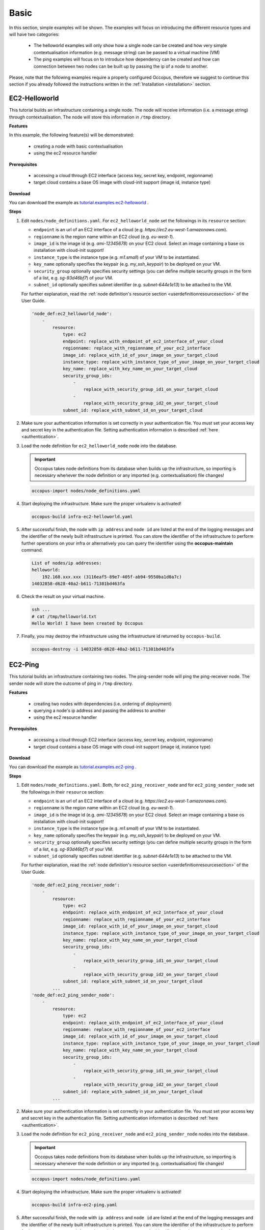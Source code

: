 .. _tutorial-basic:

Basic
-----

In this section, simple examples will be shown. The examples will focus on introducing the different resource types and will have two categories:

 - The helloworld examples will only show how a single node can be created and how very simple contextualisation information (e.g. message string) can be passed to a virtual machine (VM)
 - The ping examples will focus on to introduce how dependency can be created and how can connection between two nodes can be built up by passing the ip of a node to another.

Please, note that the following examples require a properly configured Occopus, therefore we suggest to continue this section if you already followed the instructions written in the :ref:`Installation <installation>` section.

EC2-Helloworld
~~~~~~~~~~~~~~
This tutorial builds an infrastructure containing a single node. The node will receive information (i.e. a message string) through contextualisation. The node will store this information in ``/tmp`` directory.

**Features**

In this example, the following feature(s) will be demonstrated:

 - creating a node with basic contextualisation
 - using the ec2 resource handler

**Prerequisites**

 - accessing a cloud through EC2 interface (access key, secret key, endpoint, regionname)
 - target cloud contains a base OS image with cloud-init support (image id, instance type)

**Download**

You can download the example as `tutorial.examples.ec2-helloworld <../../examples/ec2-helloworld.tgz>`_ .

**Steps**

#. Edit ``nodes/node_definitions.yaml``. For ``ec2_helloworld_node`` set the followings in its ``resource`` section:

   - ``endpoint`` is an url of an EC2 interface of a cloud (e.g. `https://ec2.eu-west-1.amazonaws.com`). 
   - ``regionname`` is the region name within an EC2 cloud (e.g. `eu-west-1`).
   - ``image_id`` is the image id (e.g. `ami-12345678`) on your EC2 cloud. Select an image containing a base os installation with cloud-init support!
   - ``instance_type`` is the instance type (e.g. `m1.small`) of your VM to be instantiated.
   - ``key_name``  optionally specifies the keypair (e.g. `my_ssh_keypair`) to be deployed on your VM. 
   - ``security_group`` optionally specifies security settings (you can define multiple security groups in the form of a list, e.g. `sg-93d46bf7`) of your VM.
   - ``subnet_id`` optionally specifies subnet identifier (e.g. `subnet-644e1e13`) to be attached to the VM. 

   For further explanation, read the :ref:`node definition's resource section <userdefinitionresourcesection>` of the User Guide. 

   .. code::

     'node_def:ec2_helloworld_node':
         -
             resource:
                 type: ec2
                 endpoint: replace_with_endpoint_of_ec2_interface_of_your_cloud
                 regionname: replace_with_regionname_of_your_ec2_interface
                 image_id: replace_with_id_of_your_image_on_your_target_cloud
                 instance_type: replace_with_instance_type_of_your_image_on_your_target_cloud
                 key_name: replace_with_key_name_on_your_target_cloud
                 security_group_ids:
                     -
                         replace_with_security_group_id1_on_your_target_cloud
                     -
                         replace_with_security_group_id2_on_your_target_cloud
                 subnet_id: replace_with_subnet_id_on_your_target_cloud

#. Make sure your authentication information is set correctly in your authentication file. You must set your access key and secret key in the authentication file. Setting authentication information is described :ref:`here <authentication>`.

#. Load the node definition for ``ec2_helloworld_node`` node into the database. 

   .. important::

      Occopus takes node definitions from its database when builds up the infrastructure, so importing is necessary whenever the node definition or any imported (e.g. contextualisation) file changes!
   
   .. code::

      occopus-import nodes/node_definitions.yaml

#. Start deploying the infrastructure. Make sure the proper virtualenv is activated!

   .. code::

      occopus-build infra-ec2-helloworld.yaml 

#. After successful finish, the node with ``ip address`` and ``node id`` are listed at the end of the logging messages and the identifier of the newly built infrastructure is printed. You can store the identifier of the infrastructure to perform further operations on your infra or alternatively you can query the identifier using the **occopus-maintain** command.

   .. code::

      List of nodes/ip addresses:
      helloworld:
          192.168.xxx.xxx (3116eaf5-89e7-405f-ab94-9550ba1d0a7c)
      14032858-d628-40a2-b611-71381bd463fa

#. Check the result on your virtual machine.

   .. code::
        
      ssh ...
      # cat /tmp/helloworld.txt
      Hello World! I have been created by Occopus

#. Finally, you may destroy the infrastructure using the infrastructure id returned by ``occopus-build``.

   .. code::

      occopus-destroy -i 14032858-d628-40a2-b611-71381bd463fa

EC2-Ping
~~~~~~~~
This tutorial builds an infrastructure containing two nodes. The ping-sender node will ping the ping-receiver node. The sender node will store the outcome of ping in ``/tmp`` directory.

**Features**

 - creating two nodes with dependencies (i.e. ordering of deployment)
 - querying a node's ip address and passing the address to another
 - using the ec2 resource handler

**Prerequisites**

 - accessing a cloud through EC2 interface (access key, secret key, endpoint, regionname)
 - target cloud contains a base OS image with cloud-init support (image id, instance type)

**Download**

You can download the example as `tutorial.examples.ec2-ping <../../examples/ec2-ping.tgz>`_ .

**Steps**

#. Edit ``nodes/node_definitions.yaml``. Both, for ``ec2_ping_receiver_node`` and for ``ec2_ping_sender_node`` set the followings in their ``resource`` section:

   - ``endpoint`` is an url of an EC2 interface of a cloud (e.g. `https://ec2.eu-west-1.amazonaws.com`).
   - ``regionname`` is the region name within an EC2 cloud (e.g. `eu-west-1`).
   - ``image_id`` is the image id (e.g. `ami-12345678`) on your EC2 cloud. Select an image containing a base os installation with cloud-init support!
   - ``instance_type`` is the instance type (e.g. `m1.small`) of your VM to be instantiated.
   - ``key_name``  optionally specifies the keypair (e.g. `my_ssh_keypair`) to be deployed on your VM.
   - ``security_group`` optionally specifies security settings (you can define multiple security groups in the form of a list, e.g. `sg-93d46bf7`) of your VM.
   - ``subnet_id`` optionally specifies subnet identifier (e.g. `subnet-644e1e13`) to be attached to the VM.

   For further explanation, read the :ref:`node definition's resource section <userdefinitionresourcesection>` of the User Guide.
   
   .. code::

     'node_def:ec2_ping_receiver_node':
         -
             resource:
                 type: ec2
                 endpoint: replace_with_endpoint_of_ec2_interface_of_your_cloud
                 regionname: replace_with_regionname_of_your_ec2_interface
                 image_id: replace_with_id_of_your_image_on_your_target_cloud
                 instance_type: replace_with_instance_type_of_your_image_on_your_target_cloud
                 key_name: replace_with_key_name_on_your_target_cloud
                 security_group_ids:
                     -
                         replace_with_security_group_id1_on_your_target_cloud
                     -
                         replace_with_security_group_id2_on_your_target_cloud
                 subnet_id: replace_with_subnet_id_on_your_target_cloud
             ...
     'node_def:ec2_ping_sender_node':
         -
             resource:
                 type: ec2
                 endpoint: replace_with_endpoint_of_ec2_interface_of_your_cloud
                 regionname: replace_with_regionname_of_your_ec2_interface
                 image_id: replace_with_id_of_your_image_on_your_target_cloud
                 instance_type: replace_with_instance_type_of_your_image_on_your_target_cloud
                 key_name: replace_with_key_name_on_your_target_cloud
                 security_group_ids:
                     -
                         replace_with_security_group_id1_on_your_target_cloud
                     -
                         replace_with_security_group_id2_on_your_target_cloud
                 subnet_id: replace_with_subnet_id_on_your_target_cloud
             ...

#. Make sure your authentication information is set correctly in your authentication file. You must set your access key and secret key in the authentication file. Setting authentication information is described :ref:`here <authentication>`.

#. Load the node definition for ``ec2_ping_receiver_node`` and ``ec2_ping_sender_node`` nodes into the database. 

   .. important::

      Occopus takes node definitions from its database when builds up the infrastructure, so importing is necessary whenever the node definition or any imported (e.g. contextualisation) file changes!
   
   .. code::

      occopus-import nodes/node_definitions.yaml

#. Start deploying the infrastructure. Make sure the proper virtualenv is activated!

   .. code::

      occopus-build infra-ec2-ping.yaml 

#. After successful finish, the node with ``ip address`` and ``node id`` are listed at the end of the logging messages and the identifier of the newly built infrastructure is printed. You can store the identifier of the infrastructure to perform further operations on your infra or alternatively you can query the identifier using the **occopus-maintain** command.

   .. code::
   
      List of ip addresses:
      ping_receiver:
          192.168.xxx.xxx (f639a4ad-e9cb-478d-8208-9700415b95a4)
      ping_sender:
          192.168.yyy.yyy (99bdeb76-2295-4be7-8f14-969ab9d222b8)

      30f566d1-9945-42be-b603-795d604b362f

#. Check the result on your virtual machine.

   .. code::

      ssh ...
      # cat /tmp/message.txt
      Hello World! I am the sender node created by Occopus.
      # cat /tmp/ping-result.txt
      PING 192.168.xxx.xxx (192.168.xxx.xxx) 56(84) bytes of data.
      64 bytes from 192.168.xxx.xxx: icmp_seq=1 ttl=64 time=2.74 ms
      64 bytes from 192.168.xxx.xxx: icmp_seq=2 ttl=64 time=0.793 ms
      64 bytes from 192.168.xxx.xxx: icmp_seq=3 ttl=64 time=0.865 ms
      64 bytes from 192.168.xxx.xxx: icmp_seq=4 ttl=64 time=0.882 ms
      64 bytes from 192.168.xxx.xxx: icmp_seq=5 ttl=64 time=0.786 ms

      --- 192.168.xxx.xxx ping statistics ---
      5 packets transmitted, 5 received, 0% packet loss, time 4003ms
      rtt min/avg/max/mdev = 0.786/1.215/2.749/0.767 ms

#. Finally, you may destroy the infrastructure using the infrastructure id returned by ``occopus-build``.

   .. code::

      occopus-destroy -i 30f566d1-9945-42be-b603-795d604b362f

Nova-Helloworld
~~~~~~~~~~~~~~~
This tutorial builds an infrastructure containing a single node. The node will receive information (i.e. a message string) through contextualisation. The node will store this information in ``/tmp`` directory.

**Features**

 - creating a node with basic contextualisation
 - using the nova resource handler

**Prerequisites**

 - accessing an OpenStack cloud through its Nova interface (username/pasword or X.509 VOMS proxy, endpoint, tenant_name)
 - target cloud contains a base OS image with cloud-init support (image_id, flavor_name)

**Download**

You can download the example as `tutorial.examples.nova-helloworld <../../examples/nova-helloworld.tgz>`_ .

**Steps**

#. Edit ``nodes/node_definitions.yaml``. For ``nova_helloworld_node`` set the followings in its ``resource`` section:

   - ``endpoint`` must point to the endpoint (url) of your target Nova cloud. 
   - ``tenant_name`` is the tenant on your target Nova cloud.
   - ``image_id`` is the image id on your Nova cloud. Select an image containing a base os installation with cloud-init support!
   - ``flavor_name`` is the type of flavor to be instantiated on your Nova cloud.
   - ``server_name`` optionally defines the hostname of VM.
   - ``key_name`` optionally sets the name of the keypair to be associated to the instance. Keypair name must exist on the target nova cloud before launching the VM. 
   - ``security_groups`` optionally specifies security settings (you can define multiple security groups in the form of a list) for your VM.
   - ``floating_ip`` optionally allocates new floating IP address to the VM.
   
   For further explanation, read the :ref:`node definition's resource section <userdefinitionresourcesection>` of the User Guide. 

   .. code::

     'node_def:nova_helloworld_node':
         -
             resource:
                 type: nova
                 endpoint: replace_with_endpoint_of_nova_interface_of_your_cloud
                 tenant_name: replace_with_tenant_to_use
                 image_id: replace_with_id_of_your_image_on_your_target_cloud
                 flavor_name: replace_with_id_of_the_flavor_on_your_target_cloud
                 server_name: myhelloworld
                 key_name: replace_with_name_of_keypair_or_remove
                 security_groups:
                     -
                         replace_with_security_group_to_add_or_remove_section
                 floating_ip: add_yes_if_you_need_floating_ip_or_remove

#. Make sure your authentication information is set correctly in your authentication file. You must set your username/password or in case of x509 voms authentication the path of your VOMS proxy in the authentication file. Setting authentication information is described :ref:`here <authentication>`.

#. Load the node definition for ``nova_helloworld_node`` node into the database. 
  
   .. important::

      Occopus takes node definitions from its database when builds up the infrastructure, so importing is necessary whenever the node definition or any imported (e.g. contextualisation) file changes!
   
   .. code::

      occopus-import nodes/node_definitions.yaml

#. Start deploying the infrastructure. Make sure the proper virtualenv is activated!

   .. code::

      occopus-build infra-nova-helloworld.yaml 

#. After successful finish, the node with ``ip address`` and ``node id`` are listed at the end of the logging messages and the identifier of the newly built infrastructure is printed. You can store the identifier of the infrastructure to perform further operations on your infra or alternatively you can query the identifier using the **occopus-maintain** command.

   .. code::

      List of nodes/ip addresses:
      helloworld:
          192.168.xxx.xxx (3116eaf5-89e7-405f-ab94-9550ba1d0a7c)
      14032858-d628-40a2-b611-71381bd463fa

#. Check the result on your virtual machine.

   .. code::
        
      ssh ...
      # cat /tmp/helloworld.txt
      Hello World! I have been created by Occopus

#. Finally, you may destroy the infrastructure using the infrastructure id returned by ``occopus-build``.

   .. code::

      occopus-destroy -i 14032858-d628-40a2-b611-71381bd463fa

Nova-Ping
~~~~~~~~~
This tutorial builds an infrastructure containing two nodes. The ping-sender node will
ping the ping-receiver node. The sender node will store the outcome of ping in ``/tmp`` directory.

**Features**

 - creating two nodes with dependencies (i.e. ordering of deployment)
 - querying a node's ip address and passing the address to another
 - using the nova resource handler

**Prerequisites**

 - accessing an OpenStack cloud through its Nova interface (username/pasword or X.509 VOMS proxy, endpoint, tenant_name)
 - target cloud contains a base OS image with cloud-init support (image_id, flavor_name)

**Download**

You can download the example as `tutorial.examples.nova-ping <../../examples/nova-ping.tgz>`_ .

**Steps**

#. Edit ``nodes/node_definitions.yaml``. Both, for ``nova_ping_receiver_node`` and for ``nova_ping_sender_node`` set the followings in their ``resource`` section:
   
   - ``endpoint`` must point to the endpoint (url) of your target Nova cloud. 
   - ``tenant_name`` is the tenant on your target Nova cloud.
   - ``image_id`` is the image id on your Nova cloud. Select an image containing a base os installation with cloud-init support!
   - ``flavor_name`` is the type of flavor to be instantiated on your Nova cloud.
   - ``server_name`` optionally defines the hostname of VM.
   - ``key_name`` optionally sets the name of the keypair to be associated to the instance. Keypair name must exist on the target nova cloud before launching the VM. 
   - ``security_groups`` optionally specifies security settings (you can define multiple security groups in the form of a list) for your VM.
   - ``floating_ip`` optionally allocates new floating IP address to the VM.

   For further explanation, read the :ref:`node definition's resource section <userdefinitionresourcesection>` of the User Guide. 

   .. code::

     'node_def:nova_ping_receiver_node':
	 -
	     resource:
		 type: nova
		 endpoint: replace_with_endpoint_of_nova_interface_of_your_cloud
		 tenant_name: replace_with_tenant_to_use
		 image_id: replace_with_id_of_your_image_on_your_target_cloud
		 server_name: my-ping-receiver
		 flavor_name: replace_with_id_of_the_flavor_on_your_target_cloud
		 key_name: replace_with_name_of_keypair_or_remove
		 security_groups:
		     -
			 replace_with_security_group_to_add_or_remove_section
		 floating_ip: add_yes_if_you_need_floating_ip_or_remove
             ...
     'node_def:nova_ping_sender_node':
	 -
	     resource:
		 type: nova
		 endpoint: replace_with_endpoint_of_nova_interface_of_your_cloud
		 tenant_name: replace_with_tenant_to_use
		 image_id: replace_with_id_of_your_image_on_your_target_cloud
		 flavor_name: replace_with_id_of_the_flavor_on_your_target_cloud
		 key_name: replace_with_name_of_keypair_or_remove
		 security_groups:
		     -
			 replace_with_security_group_to_add_or_remove_section
		 floating_ip: add_yes_if_you_need_floating_ip_or_remove

#. Make sure your authentication information is set correctly in your authentication file. You must set your username/password or in case of x509 voms authentication the path of your VOMS proxy in the authentication file. Setting authentication information is described :ref:`here <authentication>`.

#. Load the node definition for ``nova_ping_receiver_node`` and ``nova_ping_sender_node`` nodes into the database.
   
   .. important::

      Occopus takes node definitions from its database when builds up the infrastructure, so importing is necessary whenever the node definition or any imported (e.g. contextualisation) file changes!
   
   .. code::

      occopus-import nodes/node_definitions.yaml

#. Start deploying the infrastructure. Make sure the proper virtualenv is activated!

   .. code::

      occopus-build infra-nova-ping.yaml 

#. After successful finish, the node with ``ip address`` and ``node id`` are listed at the end of the logging messages and the identifier of the newly built infrastructure is printed. You can store the identifier of the infrastructure to perform further operations on your infra or alternatively you can query the identifier using the **occopus-maintain** command.

   .. code::
   
      List of ip addresses:
      ping_receiver:
          192.168.xxx.xxx (f639a4ad-e9cb-478d-8208-9700415b95a4)
      ping_sender:
          192.168.yyy.yyy (99bdeb76-2295-4be7-8f14-969ab9d222b8)

      30f566d1-9945-42be-b603-795d604b362f

#. Check the result on your virtual machine.

   .. code::

      ssh ...
      # cat /tmp/message.txt
      Hello World! I am the sender node created by Occopus.
      # cat /tmp/ping-result.txt
      PING 192.168.xxx.xxx (192.168.xxx.xxx) 56(84) bytes of data.
      64 bytes from 192.168.xxx.xxx: icmp_seq=1 ttl=64 time=2.74 ms
      64 bytes from 192.168.xxx.xxx: icmp_seq=2 ttl=64 time=0.793 ms
      64 bytes from 192.168.xxx.xxx: icmp_seq=3 ttl=64 time=0.865 ms
      64 bytes from 192.168.xxx.xxx: icmp_seq=4 ttl=64 time=0.882 ms
      64 bytes from 192.168.xxx.xxx: icmp_seq=5 ttl=64 time=0.786 ms

      --- 192.168.xxx.xxx ping statistics ---
      5 packets transmitted, 5 received, 0% packet loss, time 4003ms
      rtt min/avg/max/mdev = 0.786/1.215/2.749/0.767 ms

#. Finally, you may destroy the infrastructure using the infrastructure id returned by ``occopus-build``.

   .. code::

      occopus-destroy -i 30f566d1-9945-42be-b603-795d604b362f

OCCI-Helloworld
~~~~~~~~~~~~~~~
This tutorial builds an infrastructure containing a single node. The node will receive information (i.e. a message string) through contextualisation. The node will store this information in ``/tmp`` directory.

**Features**

 - creating a node with basic contextualisation
 - using the occi resource handler

**Prerequisites**

 - accessing an OCCI cloud through its OCCI interface (endpoint, X.509 VOMS proxy)
 - target cloud contains a base OS image with cloud-init support (os_tpl, resource_tpl)
 - properly installed occi command-line client utility (occi command)

**Download**

You can download the example as `tutorial.examples.occi-helloworld <../../examples/occi-helloworld.tgz>`_ .

**Steps**

#. Edit ``nodes/node_definitions.yaml``. For ``occi_helloworld_node`` set the followings in its ``resource`` section:

   - ``endpoint`` is an url of an Occi interface of a cloud (e.g. `https://carach5.ics.muni.cz:11443`) stored in the EGI AppDB. 
   - ``os_tpl`` is an image identifier for Occi (e.g. `os_tpl#uuid_egi_ubuntu_server_14_04_lts_fedcloud_warg_131`) stored in the EGI AppDB. Select an image containing a base os installation with cloud-init support!
   - ``resource_tpl`` is the instance type in Occi (e.g. `http://fedcloud.egi.eu/occi/compute/flavour/1.0#medium`) stored in the EGI AppDB.
   - ``link``  specifies the network (e.g. `https://carach5.ics.muni.cz:11443/network/24` and/or storage resources to be attached to the VM. 
   - ``public_key`` specifies the path to your ssh public key (e.g. `/home/user/.ssh/authorized_keys`) to be deployed on the target VM.

   For further explanation, read the :ref:`node definition's resource section <userdefinitionresourcesection>` of the User Guide. 

   .. code::

     'node_def:occi_helloworld_node':
         -
             resource:
                 type: occi
                 endpoint: replace_with_endpoint_of_occi_interface_from_egi_appdb
                 os_tpl: replace_with_occi_id_from_egi_appdb
                 resource_tpl: replace_with_template_id_from_egi_appdb
                 link:
                     -
                         replace_with_public_network_identifier_or_remove
                 public_key: replace_with_path_to_your_ssh_public_key

#. Make sure your authentication information is set correctly in your authentication file. You must set the path of your VOMS proxy in the authentication file. Setting authentication information is described :ref:`here <authentication>`.

#. Load the node definition for ``occi_helloworld_node`` node into the database. 
  
   .. important::

      Occopus takes node definitions from its database when builds up the infrastructure, so importing is necessary whenever the node definition or any imported (e.g. contextualisation) file changes!
   
   .. code::

      occopus-import nodes/node_definitions.yaml

#. Start deploying the infrastructure. Make sure the proper virtualenv is activated!

   .. code::

      occopus-build infra-occi-helloworld.yaml 

#. After successful finish, the node with ``ip address`` and ``node id`` are listed at the end of the logging messages and the identifier of the newly built infrastructure is printed. You can store the identifier of the infrastructure to perform further operations on your infra or alternatively you can query the identifier using the **occopus-maintain** command.

   .. code::

      List of nodes/ip addresses:
      helloworld:
          192.168.xxx.xxx (3116eaf5-89e7-405f-ab94-9550ba1d0a7c)
      14032858-d628-40a2-b611-71381bd463fa

#. Check the result on your virtual machine.

   .. code::
        
      ssh ...
      # cat /tmp/helloworld.txt
      Hello World! I have been created by Occopus

#. Finally, you may destroy the infrastructure using the infrastructure id returned by ``occopus-build``.

   .. code::

      occopus-destroy -i 14032858-d628-40a2-b611-71381bd463fa

OCCI-Ping
~~~~~~~~~
This tutorial builds an infrastructure containing two nodes. The ping-sender node will
ping the ping-receiver node. The sender node will store the outcome of ping in ``/tmp`` directory.

**Features**

 - creating two nodes with dependencies (i.e. ordering of deployment)
 - querying a node's ip address and passing the address to another
 - using the occi resource handler

**Prerequisites**

 - accessing an OCCI cloud through its OCCI interface (endpoint, X.509 VOMS proxy)
 - target cloud contains a base OS image with cloud-init support (os_tpl, resource_tpl)
 - properly installed occi command-line client utility (occi command)

**Download**

You can download the example as `tutorial.examples.occi-ping <../../examples/occi-ping.tgz>`_ .

**Steps**

#. Edit ``nodes/node_definitions.yaml``. Both, for ``occi_ping_receiver_node`` and for ``occi_ping_sender_node`` set the followings in their ``resource`` section:
   
   - ``endpoint`` is an url of an Occi interface of a cloud (e.g. `https://carach5.ics.muni.cz:11443`) stored in the EGI AppDB. 
   - ``os_tpl`` is an image identifier for Occi (e.g. `os_tpl#uuid_egi_ubuntu_server_14_04_lts_fedcloud_warg_131`) stored in the EGI AppDB. Select an image containing a base os installation with cloud-init support!
   - ``resource_tpl`` is the instance type in Occi (e.g. `http://fedcloud.egi.eu/occi/compute/flavour/1.0#medium`) stored in the EGI AppDB.
   - ``link``  specifies the network (e.g. `https://carach5.ics.muni.cz:11443/network/24` and/or storage resources to be attached to the VM. 
   - ``public_key`` specifies the path to your ssh public key (e.g. `/home/user/.ssh/authorized_keys`) to be deployed on the target VM.

   For further explanation, read the :ref:`node definition's resource section <userdefinitionresourcesection>` of the User Guide. 

   .. code::

     'node_def:occi_ping_receiver_node':
         -
             resource:
                 type: occi
                 endpoint: replace_with_endpoint_of_occi_interface_from_egi_appdb
                 os_tpl: replace_with_occi_id_from_egi_appdb
                 resource_tpl: replace_with_template_id_from_egi_appdb
                 link:
                     -
                         replace_with_public_network_identifier_or_remove
                 public_key: replace_with_path_to_your_ssh_public_key
             ...
     'node_def:occi_ping_sender_node':
         -
             resource:
                 type: occi
                 endpoint: replace_with_endpoint_of_occi_interface_from_egi_appdb
                 os_tpl: replace_with_occi_id_from_egi_appdb
                 resource_tpl: replace_with_template_id_from_egi_appdb
                 link:
                     -
                         replace_with_public_network_identifier_or_remove
                 public_key: replace_with_path_to_your_ssh_public_key
             ...

#. Make sure your authentication information is set correctly in your authentication file. You must set the path of your VOMS proxy in the authentication file. Setting authentication information is described :ref:`here <authentication>`.


#. Load the node definition for ``occi_ping_receiver_node`` and ``occi_ping_sender_node`` nodes into the database.
   
   .. important::

      Occopus takes node definitions from its database when builds up the infrastructure, so importing is necessary whenever the node definition or any imported (e.g. contextualisation) file changes!
   
   .. code::

      occopus-import nodes/node_definitions.yaml

#. Start deploying the infrastructure. Make sure the proper virtualenv is activated!

   .. code::

      occopus-build infra-occi-ping.yaml 

#. After successful finish, the node with ``ip address`` and ``node id`` are listed at the end of the logging messages and the identifier of the newly built infrastructure is printed. You can store the identifier of the infrastructure to perform further operations on your infra or alternatively you can query the identifier using the **occopus-maintain** command.

   .. code::
   
      List of ip addresses:
      ping_receiver:
          192.168.xxx.xxx (f639a4ad-e9cb-478d-8208-9700415b95a4)
      ping_sender:
          192.168.yyy.yyy (99bdeb76-2295-4be7-8f14-969ab9d222b8)

      30f566d1-9945-42be-b603-795d604b362f

#. Check the result on your virtual machine.

   .. code::

      ssh ...
      # cat /tmp/message.txt
      Hello World! I am the sender node created by Occopus.
      # cat /tmp/ping-result.txt
      PING 192.168.xxx.xxx (192.168.xxx.xxx) 56(84) bytes of data.
      64 bytes from 192.168.xxx.xxx: icmp_seq=1 ttl=64 time=2.74 ms
      64 bytes from 192.168.xxx.xxx: icmp_seq=2 ttl=64 time=0.793 ms
      64 bytes from 192.168.xxx.xxx: icmp_seq=3 ttl=64 time=0.865 ms
      64 bytes from 192.168.xxx.xxx: icmp_seq=4 ttl=64 time=0.882 ms
      64 bytes from 192.168.xxx.xxx: icmp_seq=5 ttl=64 time=0.786 ms

      --- 192.168.xxx.xxx ping statistics ---
      5 packets transmitted, 5 received, 0% packet loss, time 4003ms
      rtt min/avg/max/mdev = 0.786/1.215/2.749/0.767 ms

#. Finally, you may destroy the infrastructure using the infrastructure id returned by ``occopus-build``.

   .. code::

      occopus-destroy -i 30f566d1-9945-42be-b603-795d604b362f

Docker-Helloworld
~~~~~~~~~~~~~~~~~
This tutorial builds an infrastructure containing a single node implemented by a Docker container. The node will receive information (i.e. a message string) through contextualisation. The node will store this information in ``/root/message.txt`` file.

**Features**

 - creating a node with basic contextualisation
 - using the docker resource handler

**Prerequisites**

 - accessing a Docker host or a Swarm cluster (endpoint)
 - having a docker image to be instantiated or using the one predefined in this example (origin, image)
 - command to be executed on the image and the required environment variables or using the one predefined in this example (command, environment variables)

 .. important::

    Encrypted connection is not supported yet!

**Download**

You can download the example as `tutorial.examples.docker-helloworld <../../examples/docker-helloworld.tgz>`_ .

**Steps**

#. Edit ``nodes/node_definitions.yaml``. For ``docker_helloworld_node`` set the followings in its ``resource`` section:

   - ``endpoint`` is the endpoint of your docker cluster (e.g. `tcp://1.2.3.4:2375` or `unix://var/run/docker.sock`). 

   For further explanation, read the :ref:`node definition's resource section <userdefinitionresourcesection>` of the User Guide. 

   .. code::

     'node_def:docker_helloworld_node':
	 -
	     resource:
		 type: docker
		 endpoint: replace_with_your_docker_endpoint
		 origin: https://s3.lpds.sztaki.hu/docker/busybox_helloworld.tar
		 image: busybox_helloworld
		 network_mode: bridge
		 tag: latest

#. Make sure your authentication information is set correctly in your authentication file. The docker plugin in Occopus does not apply authentication, however a dummy authentication block is needed. The instructions for setting the authentication properly is described at the :ref:`authentication page <authentication>`. There you can download a default authentication file containing the docker section already.

#. Load the node definition for ``docker_helloworld_node`` node into the database. 

   .. important::

      Occopus takes node definitions from its database when builds up the infrastructure, so importing is necessary whenever the node definition or any imported (e.g. contextualisation) file changes!
   
   .. code::

      occopus-import nodes/node_definitions.yaml

#. Start deploying the infrastructure. Make sure the proper virtualenv is activated!

   .. code::

      occopus-build infra-docker-helloworld.yaml 

#. After successful finish, the node with ``ip address`` and ``node id`` are listed at the end of the logging messages and the identifier of the newly built infrastructure is printed. You can store the identifier of the infrastructure to perform further operations on your infra or alternatively you can query the identifier using the **occopus-maintain** command.

   .. code::

      List of nodes/ip addresses:
      helloworld:
          192.168.xxx.xxx (3116eaf5-89e7-405f-ab94-9550ba1d0a7c)
      14032858-d628-40a2-b611-71381bd463fa

#. Check the result on your virtual machine.

   .. code::
        
        # docker ps
        CONTAINER ID        IMAGE                       COMMAND                  CREATED             STATUS              PORTS               NAMES
        13bb8c94b5f4        busybox_helloworld:latest   "sh -c /root/start.sh"   3 seconds ago       Up 2 seconds                            admiring_joliot

        # docker exec -it 13bb8c94b5f4 cat /root/message.txt
        Hello World! I have been created by Occopus.

#. Finally, you may destroy the infrastructure using the infrastructure id returned by ``occopus-build``.

   .. code::

      occopus-destroy -i 14032858-d628-40a2-b611-71381bd463fa

Docker-Ping
~~~~~~~~~~~
This tutorial builds an infrastructure containing a two nodes implemented by Docker containers. The ping-sender node will ping the ping-receiver node to demonstrate the connection between the two nodes. The sender node will store the outcome of ping in ``/root/ping-result.txt`` file.

**Features**

 - creating two nodes with dependencies (i.e ordering or deployment)
 - querying a node's ip address and passing the address to another
 - using the docker resource handler

**Prerequisites**

 - accessing a Docker host or a Swarm cluster (endpoint)
 - having a docker image to be instantiated or using the one predefined in this example (origin, image)
 - command to be executed on the image and the required environment variables or using the one predefined in this example (command, env)

 .. important::

    Encrypted connection is not supported yet!

**Download**

You can download the example as `tutorial.examples.docker-ping <../../examples/docker-ping.tgz>`_ .

**Steps**

#. Edit ``nodes/node_definitions.yaml``. Both, for ``docker_ping_receiver_node`` and for ``docker_ping_sender_node`` set the followings in their ``resource`` section:
  
   - ``endpoint`` is the endpoint of your docker cluster (e.g. `tcp://1.2.3.4:2375` or `unix://var/run/docker.sock`). 

   For further explanation, read the :ref:`node definition's resource section <userdefinitionresourcesection>` of the User Guide. 

   .. code::

     'node_def:docker_ping_receiver_node':
       -
	     resource:
		 type: docker
		 endpoint: replace_with_your_docker_endpoint
		 origin: https://s3.lpds.sztaki.hu/docker/busybox_helloworld.tar
		 image: busybox_helloworld
		 network_mode: overlaynet
		 tag: latest
             ...
     'node_def:docker_ping_sender_node':
	 -
	     resource:
		 type: docker
		 endpoint: replace_with_your_docker_endpoint
		 origin: https://s3.lpds.sztaki.hu/docker/busybox_ping.tar
		 image: busybox_ping
		 network_mode: overlaynet
		 tag: latest

#. Make sure your authentication information is set correctly in your authentication file. The docker plugin in Occopus does not apply authentication, however a dummy authentication block is needed. Instructions for setting the authentication properly is described at the :ref:`authentication page <authentication>`. There you can download a default authentication file containing the docker section already.

#. Load the node definition for ``docker_ping_receiver_node`` and ``docker_ping_sender_node`` nodes into the database.

   .. important::

      Occopus takes node definitions from its database when builds up the infrastructure, so importing is necessary whenever the node definition or any imported (e.g. contextualisation) file changes!
   
   .. code::

      occopus-import nodes/node_definitions.yaml

#. Start deploying the infrastructure. Make sure the proper virtualenv is activated!

   .. code::

      occopus-build infra-docker-ping.yaml 

#. After successful finish, the nodes with ``ip address`` and ``node id`` are listed at the end of the logging messages and the identifier of the newly built infrastructure is printed. You can store the identifier of the infrastructure to perform further operations on your infra or alternatively you can query the identifier using the **occopus-maintain** command.

   .. code::

      List of nodes/ip addresses:
      ping_receiver:
        10.0.0.2 (552fe5b2-23a6-4c12-a4e2-077521027832)
      ping_sender:
        10.0.0.3 (eabc8d2f-401b-40cf-9386-4739ecd99fbd)    
      14032858-d628-40a2-b611-71381bd463fa

#. Check the result on your virtual machine.

   .. code::

        # ssh ...
        # docker ps
        CONTAINER ID        IMAGE                       COMMAND                  CREATED             STATUS              PORTS               NAMES
        4e83c45e8378        busybox_ping:latest         "sh -c /root/start.sh"   16 seconds ago      Up 15 seconds                           romantic_brown
        10b27bc4d978        busybox_helloworld:latest   "sh -c /root/start.sh"   17 seconds ago      Up 16 seconds                           jovial_mayer

        # docker exec -it 4e83c45e8378 cat /root/ping-result.txt
        PING 172.17.0.2 (172.17.0.2): 56 data bytes
        64 bytes from 172.17.0.2: seq=0 ttl=64 time=0.195 ms
        64 bytes from 172.17.0.2: seq=1 ttl=64 time=0.105 ms
        64 bytes from 172.17.0.2: seq=2 ttl=64 time=0.124 ms
        64 bytes from 172.17.0.2: seq=3 ttl=64 time=0.095 ms
        64 bytes from 172.17.0.2: seq=4 ttl=64 time=0.085 ms

        --- 172.17.0.2 ping statistics ---
        5 packets transmitted, 5 packets received, 0% packet loss
        round-trip min/avg/max = 0.085/0.120/0.195 ms

#. Finally, you may destroy the infrastructure using the infrastructure id returned by ``occopus-build``.

   .. code::

      occopus-destroy -i 14032858-d628-40a2-b611-71381bd463fa

CloudBroker-RunExe
~~~~~~~~~~~~~~~~~~
This tutorial sets up an infrastructure containing one node on the CloudBroker Platform. The deployed node uses a VM image which executes a script uploaded as ``execute.bin``.

**Features**

 - creating a node performing script execution 
 - uploading the content of two files, one as the executable, and one as the input for the executable

**Prerequisites**

 - accessing a CloudBroker Platform instance (URL, username and password)
 - Software, Executabe, Resource, Region and Instance type properly registered on the CloudBroker platform

**Download**

You can download the example as `tutorial.examples.cloudbroker-runexe <../../examples/cloudbroker-runexe.tgz>`_ .

**Steps**

#. Optionally, edit ``nodes/node_definitions.yaml``. The actual settings in this file are working properly, so you may even leave the parameters unchanged and skip this step!

   You can modify the following attributes in the ``resource`` section:

   - ``endpoint`` is the url of the CloudBroker interface (e.g. `https://cloudsme-prototype.cloudbroker.com`).
   - ``software_id``, ``executable_id``, ``resource_id``, ``region_id`` and ``instance_type_id`` attributes are all IDs pointing to a predefined setting for software, executable, resource, region, and instance type. For further explanation see the CloudBroker User Guide.
 
   You can modify the following attributes in the ``contextualisation`` section:

   - ``files`` section contains a list of files to be uploaded.

   .. note::

      The current configuration of the IDs matches a software on a CloudBroker resource which is capable of running user-uploaded executables.

   .. code::

      ...
      resource:
	  type: cloudbroker
	  endpoint: https://cloudsme-prototype.cloudbroker.com
	  software_id: 840ddb5e-9ecd-4e28-87ed-5f8f5a144f48
	  executable_id: 1211d2e7-de65-4e57-b956-c5bf1d5a66af
	  resource_id: 6df28843-8759-4270-8389-6cdc069bd8f2
	  region_id: fc522ff3-039a-4f43-a810-1d10402dfd3a
	  instance_type_id: 9ce671ff-eb7f-4bfc-b3bf-cefb6f6dafc2
      contextualisation:
	  type: cloudbroker
	  files:
	      -
		  file_name: execute.bin
		  path: samplejob.sh
	      -
		  file_name: input
		  path: sampleinput.dat

#. Make sure your authentication information is set correctly in your authentication file. You must set your ``email`` and ``password`` in the authentication file. Setting authentication information is described :ref:`here <authentication>`.

#. Load the node definition for ``cloudbroker_runexe_node`` node into the database.

   .. important::

      Occopus takes node definitions from its database when builds up the infrastructure, so importing is necessary whenever the node definition or any imported (e.g. contextualisation) file changes!

   .. code::

      occopus-import nodes/node_definitions.yaml

#. Start deploying the infrastructure. Make sure the proper virtualenv is activated!

   .. code::

      occopus-build infra-cloudbroker-runexe.yaml

#. After successful finish, the node with ``ip address`` and ``node id`` are listed at the end of the logging messages and the identifier of the newly built infrastructure is printed. You can store the identifier of the infrastructure to perform further operations on your infra or alternatively you can query the identifier using the **occopus-maintain** command.

   .. code::

      List of nodes/ip addresses:
      runexe:
        192.168.xxx.xxx (3116eaf5-89e7-405f-ab94-9550ba1d0a7c)
      14032858-d628-40a2-b611-71381bd463fa

#. Finally, you may destroy the infrastructure using the infrastructure id returned by ``occopus-build``.

   .. code::

      occopus-destroy -i 14032858-d628-40a2-b611-71381bd463fa

CloudBroker-Ping
~~~~~~~~~~~~~~~~
This tutorial sets up an infrastructure containing two nodes on the CloudBroker Platform. The ping-sender node will
ping the ping-receiver node. The node will store the outcome of ping in ``/tmp`` directory.

**Features**

 - creating two nodes with dependencies (i.e. ordering of deployment)
 - querying a node's ip address and passing the address to another
 - using the cloudbroker resource handler

**Prerequisites**

 - accessing a CloudBroker Platform instance (URL, username and password)
 - Software, Executabe, Resource, Region and Instance type properly registered on the CloudBroker platform

**Download**

You can download the example as `tutorial.examples.cloudbroker-ping <../../examples/cloudbroker-ping.tgz>`_ .

**Steps**

#. Optionally, edit ``nodes/node_definitions.yaml``. The actual settings in this file are working properly, so you may even leave the parameters unchanged and skip this step!

   You can modify the following attributes in the ``resource`` section:

   - ``endpoint`` is the url of the CloudBroker interface (e.g. `https://cloudsme-prototype.cloudbroker.com`).
   - ``software_id``, ``executable_id``, ``resource_id``, ``region_id`` and ``instance_type_id`` attributes are all IDs pointing to a predefined setting for software, executable, resource, region, and instance type. For further explanation see the CloudBroker User Guide.
 
   You can modify the following attributes in the ``contextualisation`` section:

   - ``template_files`` section contains a list of files to be uploaded after internal variables are resolved.

   .. note::

      The current configuration of the IDs matches a software on a CloudBroker resource which is capable of running user-uploaded executables.

   .. code::

      ...
      resource:
	  type: cloudbroker
	  endpoint: https://cloudsme-prototype.cloudbroker.com
	  software_id: 840ddb5e-9ecd-4e28-87ed-5f8f5a144f48
	  executable_id: 1211d2e7-de65-4e57-b956-c5bf1d5a66af
	  resource_id: 6df28843-8759-4270-8389-6cdc069bd8f2
	  region_id: fc522ff3-039a-4f43-a810-1d10402dfd3a
	  instance_type_id: 9ce671ff-eb7f-4bfc-b3bf-cefb6f6dafc2
      contextualisation:
	  type: cloudbroker
	  template_files:
	      -
		  file_name: execute.bin
		  content_template: !text_import
		      url: file://ping-receiver-script.sh
      ...

#. Make sure your authentication information is set correctly in your authentication file. You must set your ``email`` and ``password`` in the authentication file. Setting authentication information is described :ref:`here <authentication>`.

#. Load the node definition for ``cloudbroker_ping_receiver_node`` and ``cloudbroker_ping_sender_node`` node into the database.

   .. important::

      Occopus takes node definitions from its database when builds up the infrastructure, so importing is necessary whenever the node definition or any imported (e.g. contextualisation) file changes!

   .. code::

      occopus-import nodes/node_definitions.yaml

#. Start deploying the infrastructure. Make sure the proper virtualenv is activated!

   .. code::

      occopus-build infra-cloudbroker-ping.yaml

#. After successful finish, the nodes with ``ip address`` and ``node id`` are listed at the end of the logging messages and the identifier of the newly built infrastructure is printed. You can store the identifier of the infrastructure to perform further operations on your infra or alternatively you can query the identifier using the **occopus-maintain** command.

   .. code::

      List of nodes/ip addresses:
      ping_receiver:
        192.168.xxx.xxx (f639a4ad-e9cb-478d-8208-9700415b95a4)
      ping_sender:
        192.168.yyy.yyy (99bdeb76-2295-4be7-8f14-969ab9d222b8)
      30f566d1-9945-42be-b603-795d604b362f

#. Finally, you may destroy the infrastructure using the infrastructure id returned by ``occopus-build``.

   .. code::

      occopus-destroy -i 30f566d1-9945-42be-b603-795d604b362f

CloudSigma-Helloworld
~~~~~~~~~~~~~~~~~~~~~
This tutorial builds an infrastructure containing a single node. The node will receive information (i.e. a message string) through contextualisation. The node will store this information in ``/tmp`` directory.

**Features**

In this example, the following feature(s) will be demonstrated:

 - creating a node with basic contextualisation
 - using the cloudsigma resource handler

**Prerequisites**

 - accessing a cloud through CloudSigma interface (email, password, endpoint)
 - target cloud contains a base OS image with cloud-init support (library drive identifier)

**Download**

You can download the example as `tutorial.examples.cloudsigma-helloworld <../../examples/cloudsigma-helloworld.tgz>`_ .

**Steps**

#. Edit ``nodes/node_definitions.yaml``. For ``cloudsigma_helloworld_node`` set the followings in its ``resource`` section:

   - ``endpoint`` is an url of a CloudSigma interface of a cloud (e.g. `https://zrh.cloudsigma.com/api/2.0`). 
   - ``libdrive_id`` is the image id (e.g. `40aa6ce2-5198-4e6b-b569-1e5e9fbaf488`) on your CloudSigma cloud. Select an image containing a base os installation with cloud-init support!
   - ``cpu`` is the speed of CPU (e.g. `2048`) in terms of MHz of your VM to be instantiated.
   - ``mem`` is the amount of RAM (e.g. `1073741824`) in terms of bytes to be allocated for your VM.
   - ``vnc_password`` set the password for your VNC session.
   - ``pubkeys``  optionally specifies the keypairs (e.g. `f80c3ffb-3ab5-461e-ad13-4b253da122bd`) to be assigned to your VM. 
   - ``firewall_policy`` optionally specifies network policies (you can define multiple security groups in the form of a list, e.g. `8cd00652-c5c8-4af0-bdd6-0e5204c66dc5`) of your VM.

   For further explanation, read the :ref:`node definition's resource section <userdefinitionresourcesection>` of the User Guide. 

   .. code::

     'node_def:cloudsigma_helloworld_node':
         -
            resource:
                type: cloudsigma
                endpoint: replace_with_endpoint_of_cloudsigma_interface_of_your_cloud
                libdrive_id: replace_with_id_of_your_library_drive_on_your_target_cloud
                description:
                    cpu: 2048
                    mem: 1073741824
                    vnc_password: secret
                    pubkeys:
                        -
                            replace_with_id_of_your_pubkey_on_your_target_cloud
                    nics:
                        -
                            firewall_policy: replace_with_id_of_your_network_policy_on_your_target_cloud
                            ip_v4_conf:
                                conf: dhcp
                                ip: null
                            runtime:
                                interface_type: public

#. Make sure your authentication information is set correctly in your authentication file. You must set your email and password in the authentication file. Setting authentication information is described :ref:`here <authentication>`.

#. Load the node definition for ``cloudsigma_helloworld_node`` node into the database. 

   .. important::

      Occopus takes node definitions from its database when builds up the infrastructure, so importing is necessary whenever the node definition or any imported (e.g. contextualisation) file changes!
   
   .. code::

      occopus-import nodes/node_definitions.yaml

#. Start deploying the infrastructure. Make sure the proper virtualenv is activated!

   .. code::

      occopus-build infra-cloudsigma-helloworld.yaml 

#. After successful finish, the node with ``ip address`` and ``node id`` are listed at the end of the logging messages and the identifier of the newly built infrastructure is printed. You can store the identifier of the infrastructure to perform further operations on your infra or alternatively you can query the identifier using the **occopus-maintain** command.

   .. code::

      List of nodes/ip addresses:
      helloworld:
          192.168.xxx.xxx (3116eaf5-89e7-405f-ab94-9550ba1d0a7c)
      14032858-d628-40a2-b611-71381bd463fa

#. Check the result on your virtual machine.

   .. code::
        
      ssh ...
      # cat /tmp/helloworld.txt
      Hello World! I have been created by Occopus

#. Finally, you may destroy the infrastructure using the infrastructure id returned by ``occopus-build``.

   .. code::

      occopus-destroy -i 14032858-d628-40a2-b611-71381bd463fa

CloudSigma-Ping
~~~~~~~~~~~~~~~
This tutorial builds an infrastructure containing two nodes. The ping-sender node will ping the ping-receiver node. The sender node will store the outcome of ping in ``/tmp`` directory.

**Features**

 - creating two nodes with dependencies (i.e. ordering of deployment)
 - querying a node's ip address and passing the address to another
 - using the cloudsigma resource handler

**Prerequisites**

 - accessing a cloud through CloudSigma interface (email, password, endpoint)
 - target cloud contains a base OS image with cloud-init support (library drive identifier)

**Download**

You can download the example as `tutorial.examples.cloudsigma-ping <../../examples/cloudsigma-ping.tgz>`_ .

**Steps**

#. Edit ``nodes/node_definitions.yaml``. Both, for ``cloudsigma_ping_receiver_node`` and for ``cloudsigma_ping_sender_node`` set the followings in their ``resource`` section:

   - ``endpoint`` is an url of a CloudSigma interface of a cloud (e.g. `https://zrh.cloudsigma.com/api/2.0`). 
   - ``libdrive_id`` is the image id (e.g. `40aa6ce2-5198-4e6b-b569-1e5e9fbaf488`) on your CloudSigma cloud. Select an image containing a base os installation with cloud-init support!
   - ``cpu`` is the speed of CPU (e.g. `2048`) in terms of MHz of your VM to be instantiated.
   - ``mem`` is the amount of RAM (e.g. `1073741824`) in terms of bytes to be allocated for your VM.
   - ``vnc_password`` set the password for your VNC session.
   - ``pubkeys``  optionally specifies the keypairs (e.g. `f80c3ffb-3ab5-461e-ad13-4b253da122bd`) to be assigned to your VM. 
   - ``firewall_policy`` optionally specifies network policies (you can define multiple security groups in the form of a list, e.g. `8cd00652-c5c8-4af0-bdd6-0e5204c66dc5`) of your VM.

   For further explanation, read the :ref:`node definition's resource section <userdefinitionresourcesection>` of the User Guide.
   
   .. code::

     'node_def:cloudsigma_ping_receiver_node':
         -
            resource:
                name: my_cloudsigma_cloud
                type: cloudsigma
                endpoint: replace_with_endpoint_of_cloudsigma_interface_of_your_cloud
                libdrive_id: replace_with_id_of_your_library_drive_on_your_target_cloud
                description:
                    cpu: 2048
                    mem: 1073741824
                    vnc_password: secret
                    pubkeys:
                        -
                            replace_with_id_of_your_pubkey_on_your_target_cloud
                    nics:
                        -
                            firewall_policy: replace_with_id_of_your_network_policy_on_your_target_cloud
                            ip_v4_conf:
                                conf: dhcp
                                ip: null
                            runtime:
                                interface_type: public
             ...
     'node_def:cloudsigma_ping_sender_node':
         -
            resource:
                name: my_cloudsigma_cloud
                type: cloudsigma
                endpoint: replace_with_endpoint_of_cloudsigma_interface_of_your_cloud
                libdrive_id: replace_with_id_of_your_library_drive_on_your_target_cloud
                description:
                    cpu: 2048
                    mem: 1073741824
                    vnc_password: secret
                    pubkeys:
                        -
                            replace_with_id_of_your_pubkey_on_your_target_cloud
                    nics:
                        -
                            firewall_policy: replace_with_id_of_your_network_policy_on_your_target_cloud
                            ip_v4_conf:
                                conf: dhcp
                                ip: null
                            runtime:
                                interface_type: public
             ...

#. Make sure your authentication information is set correctly in your authentication file. You must set your email and password in the authentication file. Setting authentication information is described :ref:`here <authentication>`.

#. Load the node definition for ``cloudsigma_ping_receiver_node`` and ``cloudsigma_ping_sender_node`` nodes into the database. 

   .. important::

      Occopus takes node definitions from its database when builds up the infrastructure, so importing is necessary whenever the node definition or any imported (e.g. contextualisation) file changes!
   
   .. code::

      occopus-import nodes/node_definitions.yaml

#. Start deploying the infrastructure. Make sure the proper virtualenv is activated!

   .. code::

      occopus-build infra-cloudsigma-ping.yaml 

#. After successful finish, the node with ``ip address`` and ``node id`` are listed at the end of the logging messages and the identifier of the newly built infrastructure is printed. You can store the identifier of the infrastructure to perform further operations on your infra or alternatively you can query the identifier using the **occopus-maintain** command.

   .. code::
   
      List of ip addresses:
      ping_receiver:
          192.168.xxx.xxx (f639a4ad-e9cb-478d-8208-9700415b95a4)
      ping_sender:
          192.168.yyy.yyy (99bdeb76-2295-4be7-8f14-969ab9d222b8)

      30f566d1-9945-42be-b603-795d604b362f

#. Check the result on your virtual machine.

   .. code::

      ssh ...
      # cat /tmp/message.txt
      Hello World! I am the sender node created by Occopus.
      # cat /tmp/ping-result.txt
      PING 192.168.xxx.xxx (192.168.xxx.xxx) 56(84) bytes of data.
      64 bytes from 192.168.xxx.xxx: icmp_seq=1 ttl=64 time=2.74 ms
      64 bytes from 192.168.xxx.xxx: icmp_seq=2 ttl=64 time=0.793 ms
      64 bytes from 192.168.xxx.xxx: icmp_seq=3 ttl=64 time=0.865 ms
      64 bytes from 192.168.xxx.xxx: icmp_seq=4 ttl=64 time=0.882 ms
      64 bytes from 192.168.xxx.xxx: icmp_seq=5 ttl=64 time=0.786 ms

      --- 192.168.xxx.xxx ping statistics ---
      5 packets transmitted, 5 received, 0% packet loss, time 4003ms
      rtt min/avg/max/mdev = 0.786/1.215/2.749/0.767 ms

#. Finally, you may destroy the infrastructure using the infrastructure id returned by ``occopus-build``.

   .. code::

      occopus-destroy -i 30f566d1-9945-42be-b603-795d604b362f
